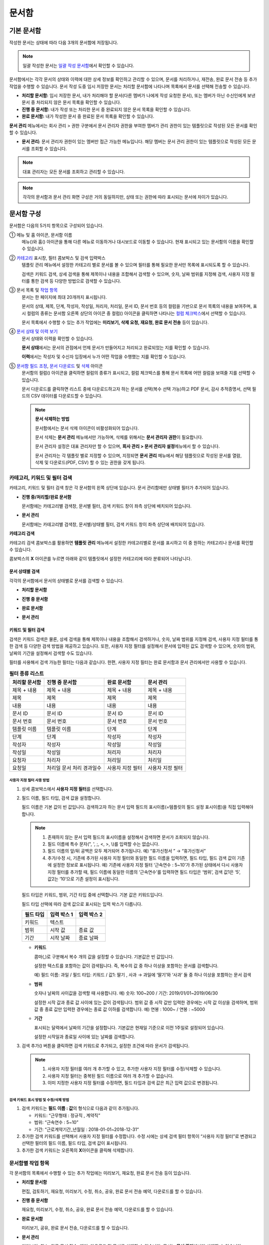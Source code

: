 .. _documents:

==========
문서함
==========

------------------
기본 문서함
------------------


작성한 문서는 상태에 따라 다음 3개의 문서함에 저장됩니다.

.. note::

   일괄 작성한 문서는 `일괄 작성 문서함 <#bulksend-documents>`__\ 에서 확인할 수 있습니다.


문서함에서는 각각 문서의 상태와 이력에 대한 상세 정보를 확인하고 관리할 수 있으며, 문서를 처리하거나, 재전송, 완료 문서 전송 등 추가 작업을 수행할 수 있습니다. 문서 작성 도중 임시 저장한 문서는 처리할 문서함에 나타나며 목록에서 문서를 선택해 전송할 수 있습니다.


-  **처리할 문서함:** 임시 저장한 문서, 내가 처리해야 할 문서(다른 멤버가 나에게 작성 요청한 문서), 또는 멤버가 아닌 수신인에게 보낸 문서 중 처리되지 않은 문서 목록을 확인할 수 있습니다.

-  **진행 중 문서함:** 내가 작성 또는 처리한 문서 중 완료되지 않은 문서 목록을 확인할 수 있습니다.

-  **완료 문서함:** 내가 작성한 문서 중 완료된 문서 목록을 확인할 수 있습니다.


**문서 관리** 메뉴에서는 회사 관리 > 권한 구분에서 문서 관리자 권한을 부여한 멤버가 관리 권한이 있는 템플릿으로 작성된 모든 문서를 확인할 수 있습니다.

-  **문서 관리:** 문서 관리자 권한이 있는 멤버만 접근 가능한 메뉴입니다. 해당 멤버는 문서 관리 권한이 있는 템플릿으로 작성된 모든 문서를 조회할 수 있습니다.

.. note::

   대표 관리자는 모든 문서를 조회하고 관리할 수 있습니다.

.. figure:: resources/document_inbox.png
   :alt: 문서함 메뉴
   :width: 700px


.. note::

   각각의 문서함과 문서 관리 화면 구성은 거의 동일하지만, 상태 또는 권한에 따라 표시되는 문서에 차이가 있습니다.

.. figure:: resources/inbox_layout.png
   :alt: 문서함 형태
   :width: 700px

---------------
문서함 구성
---------------

문서함은 다음의 5가지 항목으로 구성되어 있습니다.

① 메뉴 및 홈 아이콘, 문서함 이름
   메뉴(|image2|)와 홈(|image3|) 아이콘을 통해 다른 메뉴로 이동하거나 대시보드로 이동할 수 있습니다. 현재 표시되고 있는 문서함의 이름을
   확인할 수 있습니다.

②  `카테고리 <#category>`__ 표시창, 필터 콤보박스 및 검색 입력박스
   템플릿 관리 메뉴에서 설정한 카테고리 별로 문서를 볼 수 있으며 필터를 통해 필요한 문서만 목록에 표시되도록 할 수 있습니다.

   검색은 키워드 검색, 상세 검색을 통해 제목이나 내용을 조합해서 검색할 수 있으며, 숫자, 날짜 범위를 지정해 검색, 사용자 지정 필터를 통한 검색 등 다양한 방법으로 검색할 수 있습니다.

③ 문서 목록 및 `작업 항목 <#additional-work>`__
   문서는 한 페이지에 최대 20개까지 표시됩니다. 

   문서의 상태, 제목, 단계, 작성자, 작성일, 처리자, 처리일, 문서 ID, 문서 번호 등의 컬럼을 기반으로 문서 목록의 내용을 보여주며, 표시 컬럼의 종류는 문서함 오른쪽 상단의 아이콘 중 컬럼(|image4|) 아이콘을 클릭하면 나타나는 `컬럼 체크박스 <#document-column>`__\ 에서 선택할 수 있습니다. 

   문서 목록에서 수행할 수 있는 추가 작업에는 **미리보기, 삭제 요청, 재요청, 완료 문서 전송** 등이 있습니다.

④ `문서 상태 및 이력 보기 <#history>`__
   문서 상태와 이력을 확인할 수 있습니다.

   **문서 상태**\ 에서는 문서의 관점에서 언제 문서가 만들어지고 처리되고 완료되었는 지를 확인할 수 있습니다.

   **이력**\ 에서는 작성자 및 수신자 입장에서 누가 어떤 작업을 수행했는 지를 확인할 수 있습니다.

⑤ `문서함 필드 조정 <#document-column>`__, `문서 다운로드 <#document-download>`__ 및 `삭제 <#document-delete>`__ 아이콘
   문서함의 컬럼(|image5|) 아이콘을 클릭하면 컬럼의 종류가 표시되고, 컬럼 체크박스를 통해 문서 목록에 어떤 컬럼을 보여줄 지를 선택할 수 있습니다.

   문서 다운로드를 클릭하면 리스트 중에 다운로드하고자 하는 문서를 선택(복수 선택 가능)하고 PDF 문서, 감사 추적증명서, 선택 필드의 CSV 데이터를 다운로드할 수 있습니다.


   .. note::

      **문서 삭제하는 방법**

      문서함에서는 문서 삭제 아이콘이 비활성화되어 있습니다.

      문서 삭제는 **문서 관리** 메뉴에서만 가능하며, 삭제를 위해서는 **문서 관리자 권한**\ 이 필요합니다. 

      문서 관리자 설정은 대표 관리자만 할 수 있으며, **회사 관리 > 문서 관리자 설정**\ 메뉴에서 할 수 있습니다.

      문서 관리자는 각 템플릿 별로 지정할 수 있으며, 지정되면 **문서 관리** 메뉴에서 해당 템플릿으로 작성된 문서를 열람, 삭제 및 다운로드(PDF, CSV) 할 수 있는 권한을 갖게 됩니다.


.. _category:

카테고리, 키워드 및 필터 검색
~~~~~~~~~~~~~~~~~~~~~~~~~~~~~

카테고리, 키워드 및 필터 검색 창은 각 문서함의 왼쪽 상단에 있습니다.
문서 관리함에만 상태별 필터가 추가되어 있습니다.

-  **진행 중/처리할/완료 문서함**

   문서함에는 카테고리별 검색창, 문서별 필터, 검색 키워드 창이 좌측 상단에 배치되어 있습니다.

-  **문서 관리**

   문서함에는 카테고리별 검색창, 문서별/상태별 필터, 검색 키워드 창이 좌측 상단에 배치되어 있습니다.

**카테고리 검색**

카테고리 검색 콤보박스를 활용하면 **템플릿 관리** 메뉴에서 설정한 카테고리별로 문서를 표시하고 이 중 원하는 카테고리나 문서를 확인할 수 있습니다.

콤보박스의 **X** 아이콘를 누르면 아래와 같이 템플릿에서 설정한 카테고리에 따라 분류되어 나타납니다.

.. figure:: resources/category_search.png
   :alt: 카테고리 검색 콤보박스
   :width: 500px


**문서 상태별 검색**
------------------------

각각의 문서함에서 문서의 상태별로 문서를 검색할 수 있습니다.

-  **처리할 문서함**

|image6|

-  **진행 중 문서함**

|image7|

-  **완료 문서함**

|image8|

-  **문서 관리**

|image9|



**키워드 및 필터 검색**
-----------------------------

검색은 키워드 검색은 물론, 상세 검색을 통해 제목이나 내용을 조합해서 검색하거나, 숫자, 날짜 범위를 지정해 검색, 사용자 지정 필터를 통한 검색 등 다양한 검색 방법을 제공하고 있습니다. 또한, 사용자 지정 필터를 설정해서 문서에 입력된 값도 검색할 수 있으며, 숫자의 범위, 날짜의 기간을 설정해서 검색할 수도 있습니다.

필터를 사용해서 검색 가능한 필터는 다음과 같습니다. 한편, 사용자 지정 필터는 완료 문서함과 문서 관리에서만 사용할 수 있습니다.

.. table:: **필터 종류 리스트**

   ============== ==================== =================== ===================
   처리할 문서함   진행 중 문서함         완료 문서함         문서 관리
   ============== ==================== =================== ===================
   제목 + 내용      제목 + 내용          제목 + 내용         제목 + 내용
   제목             제목                 제목               제목
   내용             내용                 내용               내용
   문서 ID          문서 ID              문서 ID            문서 ID 
   문서 번호         문서 번호            문서 번호          문서 번호
   템플릿 이름       템플릿 이름          단계                단계
   단계              단계                작성자              작성자
   작성자            작성자               작성일              작성일
   작성일            작성일               처리자              처리자
   요청자            처리자                처리일             처리일
   요청일          처리일               사용자 지정 필터     사용자 지정 필터          
                   문서 처리 경과일수                  
   ============== ==================== =================== ===================

**사용자 지정 필터 사용 방법**
^^^^^^^^^^^^^^^^^^^^^^^^^^^^^^^^^^^

1. 상세 콤보박스에서 **사용자 지정 필터**\ 를 선택합니다.

   |image10|

2. 필드 이름, 필드 타입, 검색 값을 설정합니다.

   필드 이름은 기본 값이 빈 값입니다. 검색하고자 하는 문서 입력 필드의 표시이름(=템플릿의 필드 설정 표시이름)을 직접 입력해야 합니다.

   .. note::

      1. 존재하지 않는 문서 입력 필드의 표시이름을 설정해서 검색하면 문서가 조회되지 않습니다.

      2. 필드 이름에 특수 문자(", ', ;, <, >, \\)를 입력할 수는 없습니다.

      3. 필드 이름의 앞/뒤 공백은 모두 제거되어 추가됩니다. 예) “휴가신청서 ” → “휴가신청서”

      4. 추가/수정 시, 기존에 추가된 사용자 지정 필터와 동일한 필드 이름을 입력하면, 필드 타입, 필드 검색 값이 기존에 설정한 정보로 표시됩니다. 예) 기존에 사용자 지정 필터 ‘근속연수 : 5~10’가 추가된 상태에서 다시 사용자 지정 필터를 추가할 때, 필드 이름에 동일한 이름의 ‘근속연수’를 입력하면 필드 타입은 ‘범위’, 검색 값1은 ‘5’, 값2는 ‘10’으로 기존 설정이 표시됩니다.

   필드 타입은 키워드, 범위, 기간 타입 중에 선택합니다. 기본 값은 키워드입니다.

   필드 타입 선택에 따라 검색 값으로 표시되는 입력 박스가 다릅니다.

   ========= ============= =============
   필드 타입  입력 박스 1    입력 박스 2
   ========= ============= =============
   키워드     텍스트       
   범위       시작 값        종료 값
   기간       시작 날짜      종료 날짜
   ========= ============= =============

   -  **키워드**

      콤마(,)로 구분해서 복수 개의 값을 설정할 수 있습니다. 기본값은 빈 값입니다.

      설정한 텍스트를 포함하는 값이 검색됩니다. 즉, 복수의 값 중 하나 이상을 포함하는 문서를 검색합니다.

      예) 필드 이름: 과일 / 필드 타입: 키워드 / 값1: 딸기 , 사과 → 과일에 ‘딸기’와 ‘사과’ 둘 중 하나 이상을 포함하는 문서 검색

   -  **범위**

      숫자나 날짜의 사이값을 검색할 때 사용합니다. 예) 숫자: 100~200 / 기간: 2019/01/01~2019/06/30

      설정한 시작 값과 종료 값 사이에 있는 값이 검색됩니다. 범위 값 중 시작 값만 입력한 경우에는 시작 값 이상을 검색하며, 범위 값 중 종료
      값만 입력한 경우에는 종료 값 이하를 검색합니다. 예) 연봉 : 1000~ / 연봉 : ~5000

   -  **기간**

      표시되는 달력에서 날짜의 기간을 설정합니다. 기본값은 현재일 기준으로 이전 1주일로 설정되어 있습니다.

      설정한 시작일과 종료일 사이에 있는 날짜를 검색합니다.

3. 검색 추가(|image11|) 버튼을 클릭하면 검색 키워드로 추가되고, 설정한 조건에 따라 문서가 검색됩니다.

   .. note::

      1. 사용자 지정 필터를 여러 개 추가할 수 있고, 추가한 사용자 지정 필터를 수정/삭제할 수 있습니다.

      2. 사용자 지정 필터는 중복된 필드 이름으로 여러 개 추가할 수 없습니다.

      3. 이미 지정한 사용자 지정 필터를 수정하면, 필드 타입과 검색 값은 최근 입력 값으로 변경됩니다.

**검색 키워드 표시 방법 및 수정/삭제 방법**
^^^^^^^^^^^^^^^^^^^^^^^^^^^^^^^^^^^^^^^^^^^^^^^

1. 검색 키워드는 **필드 이름 : 값**\ 의 형식으로 다음과 같이 추가됩니다.

   -  키워드: “근무형태 : 정규직 , 계약직”

   -  범위: “근속연수 : 5~10”

   -  기간: “근로계약기간_년월일 : 2018-01-01~2018-12-31“

2. 추가한 검색 키워드를 선택해서 사용자 지정 필터를 수정합니다. 
   수정 시에는 상세 검색 필터 항목이 “사용자 지정 필터”로 변경되고 선택한 필터의 필드 이름, 필드 타입, 검색 값이 표시됩니다.

3. 추가한 검색 키워드는 오른쪽의 **X**\ 아이콘을 클릭해 삭제합니다.

.. _additional_work:

문서함별 작업 항목
~~~~~~~~~~~~~~~~~~

각 문서함의 목록에서 수행할 수 있는 추가 작업에는 미리보기, 재요청, 완료 문서 전송 등이 있습니다.


-  **처리할 문서함**

   편집, 검토하기, 재요청, 미리보기, 수정, 취소, 공유, 완료 문서 전송 예약, 다운로드를 할 수 있습니다.

-  **진행 중 문서함**

   재요청, 미리보기, 수정, 취소, 공유, 완료 문서 전송 예약, 다운로드를 할 수 있습니다.

-  **완료 문서함**

   미리보기, 공유, 완료 문서 전송, 다운로드를 할 수 있습니다.

-  **문서 관리**

   미리보기, 취소, 완료 문서 전송, 제거, 다운로드 및 문서를 삭제할 수 있습니다. 문서는 **문서 관리**\ 에서만 삭제할 수 있습니다.

.. _history:

상태 및 이력보기
~~~~~~~~~~~~~~~~

문서함 목록에서 문서를 선택하면 해당 문서의 상태와 이력을 화면 오른쪽에서 확인할 수 있습니다.

-  **문서 상태**\ : 워크플로우 단계별로 문서가 언제, 누구에 의해 작성/처리되었는지 표시

-  **이력**\ : 작성자 및 수신자 관점에서 시간 순으로 누가 어떤 작업을 수행했는지 표시

.. figure:: resources/document_status.png
   :alt: 문서 상태 탭
   :width: 300px


.. figure:: resources/document_history.png
   :alt: 이력 탭
   :width: 300px


.. _document_download:

문서 다운로드
~~~~~~~~~~~~~~~~

eformsign에서 작성된 문서는 대부분 오랜 기간 안전하게 보관해야 하는 문서들입니다. 모든 문서는 장기 보관용 파일 형식(PDF/A)으로 저장되며 지정된 관리자만 문서와 데이터를 열람하거나 삭제할 수 있습니다.

1. 문서 목록에서 오른쪽 상단 다운로드(|image12|) 아이콘을 클릭합니다.

2. 다운로드할 문서를 선택하고 **다운로드** 버튼을 클릭합니다.

.. figure:: resources/download_popup.png
   :alt: 문서 다운로드 팝업
   :width: 400px


.. note::

   **CSV 다운로드**\ 는 문서에 입력된 데이터를 엑셀 파일로 다운로드 받을 수 있는 기능입니다. 
   CSV 다운로드를 선택하고 다운받을 데이터를 확인한 후 **다운로드** 버튼을 클릭합니다.

.. _document_delete:

문서 삭제하기
~~~~~~~~~~~~~

eformsign에서는 지정된 관리자만 문서를 삭제할 수 있습니다.

1. 문서함 목록에서 오른쪽 상단에 있는 삭제(|image13|) 아이콘을 클릭합니다.

2. 삭제할 문서를 선택한 후 **삭제** 버튼을 클릭합니다.

3. 삭제 확인 팝업창에서 **예**\ 를 클릭하면 문서가 삭제됩니다.

.. _document_column:

문서함 컬럼 설정
~~~~~~~~~~~~~~~~

문서함 오른쪽 상단의 아이콘 중 컬럼(|image14|) 아이콘을 클릭하면 목록에서 어떤 컬럼을 표시할 지 선택할 수 있습니다.

.. figure:: resources/column_type.png
   :alt: 문서함 컬럼 설정 아이콘

---------------------------------------------------

.. _drafts:

-------------
임시 보관함
-------------

**임시 보관함**\ 에는 **내 파일로 문서 작성** 과정에서 문서를 전송하기 이전에 **임시 보관함에 저장**\ 을 클릭하여 저장한 문서들이 보관됩니다. 
**임시 보관함**\ 에 저장된 파일은 언제든지 다시 열어 이후 단계를 계속 진행하거나 문서를 삭제할 수 있습니다.

1. 사이드바 메뉴에서 **임시 보관함**\ 을 클릭하여 이동합니다.

   |image15|

2. 임시 저장된 문서 목록에서 원하는 문서의 **계속** 버튼을 클릭합니다.

   |image16|

3. **내 파일로 문서 작성** 화면에서 문서를 수정한 후 전송합니다.


.. note::

   내 파일로 문서 작성하는 방법은 `내 파일로 문서 작성하기 <chapter3.html#id2>`__ 를 참고하시기 바랍니다.


--------------------------------------------------

.. _bulksend_documents:

-------------------------
일괄 작성 문서함
-------------------------

일괄 작성 문서함에서는 일괄 작성으로 대량 전송한 문서를 한 눈에 볼 수 있습니다. 일괄 작성한 문서의 진행 상황을 확인하고, 예약 전송 변경, 취소 또는 재요청 등을 할 수 있습니다. 

.. figure:: resources/bulksend-documents.png
   :alt: 일괄 작성 문서함



일괄 작성한 문서 목록에서 **상세 보기**\ 를 클릭하면 전송된 문서의 응답 여부, 단계 상태 등을 확인할 수 있습니다.

- 문서의 응답/미응답 여부 확인
- 일괄 또는 개별 재요청, 문서 취소, 다운로드(PDF, CSV 파일) 가능
- 문서 별 단계, 상태 및 이력 확인 가능


.. figure:: resources/bulksend-documents-detail.png
   :alt: 일괄 작성 문서함-상세보기

.. tip::

   일괄로 재요청 시 수신자 정보는 수정할 수 없으며, 처음 입력한 이메일 주소 또는 휴대폰 번호로 전송됩니다. 
   수신자 정보를 변경해야 할 경우 개별로 재요청 버튼을 클릭하여 재요청해야 합니다. 개별로 재요청 시 이메일 주소 또는 휴대폰 번호를 수정하여 전송할 수 있습니다. 


예약 전송한 문서의 경우, 예약 변경 또는 취소를 할 수 있습니다.

.. figure:: resources/bulksend-schedule-change.png
   :alt: 일괄 작성 문서함-예약 변경
   :width: 300px


.. note::

   한번에 대량으로 문서를 전송할 수 있는 문서 일괄 작성 방법은 `일괄 작성으로 문서 대량 전송하기 <chapter3.html#bulksend>`__ 를 참고하시기 바랍니다.


--------------------------------------------------


.. _shared_documents:

-------------------------
공유 문서함
-------------------------

공유 문서함에서는 공유 문서함을 만들어 내가 소유한 문서를 다른 멤버들과 공유하거나 다른 멤버들이 나에게 공유한 문서를 확인할 수 있습니다. 

.. figure:: resources/shared-documents-box.png
   :alt: 공유 문서함

멤버는 공유 문서함 메뉴에서 공유 문서함을 생성할 수 있으며 해당 공유 문서함에 접근할 수 있는 멤버 또는 그룹을 선택할 수 있습니다.

공유 문서함에 추가하고 싶은 문서가 있다면 처리할 문서함, 진행 중 문서함 또는 완료 문서함에서 원하는 문서를 공유 문서함에 추가할 수 있습니다.

**공유 문서함 만들기**

1. 사이드바 메뉴에서 공유 문서함을 클릭합니다.
2. 공유 문서함 추가 버튼을 클릭하여 공유 문서함 폴더를 생성합니다.
3. 팝업창에 문서함 이름 및 설명을 입력하고 문서함 접근 권한을 부여할 멤버/그룹을 선택합니다.

.. figure:: resources/create-shared-documentbox.png
   :alt: 공유 문서함 만들기

4. 생성된 공유 문서함 옆의 더보기(⋯) 버튼을 클릭해 문서함에 대한 설정을 합니다.

.. figure:: resources/shared-documentbox-setting.png
   :alt: 공유 문서함 설정

- **일반 설정:** 문서함 이름, 설명, 문서함에 접근 권한이 부여된 멤버를 설정합니다.

- **자동 공유 규칙 설정:** 해당 문서함에 자동으로 공유될 문서에 대한 규칙을 설정합니다.
    문서 제목에 포함된 문구와 문서 종류를 설정하면 규칙에 따라 자동으로 공유 문서함에 문서가 공유됩니다. 

    예를 들어, 문서 제목에 포함된 문구를 "계약서"로 설정하고 문서 종류를 "템플릿 없이 내 파일로 작성된 문서"로 설정하면 내 파일로 작성된 문서 중 문서 제목에서 "계약서"가 포함된 문서는 해당 문서함에 공유됩니다.


- **소유자 변경:** 해당 공유 문서함의 소유자를 변경합니다.

   .. note::

      ❗공유 문서함을 생성한 멤버는 자동으로 해당 공유 문서함의 소유자가 됩니다.

- **삭제:** 공유 문서함을 삭제합니다. 문서함을 삭제할 경우 문서함에 공유된 모든 문서가 공유 해제됩니다.

.. tip::

   **Tip. 자동 공유 규칙 설정 방법**

   1. 자동 공유 규칙을 설정하고자 하는 공유 문서함 옆의 더 보기(⋯) 버튼을 클릭하고 자동 공유 규칙 설정 옵션을 클릭합니다.

   2. 팝업창에서 해당 공유 문서함에 특정 문서를 자동으로 공유하기 위한 규칙을 설정합니다. 아래 두 가지 조건을 각각 또는 모두 설정할 수 있습니다.

   - **문서 제목에 포함된 문구:** 문구를 추가하면 해당 문구가 문서 제목에 포함된 문서가 자동으로 공유 문서함에 추가됩니다. 여러 개의 문구를 설정할 수 있으며, 설정한 문구 중 하나의 문구만 문서 제목에 포함되면 해당 문서가 공유됩니다.

   - **문서 종류:** 공유하고자 하는 템플릿 이름을 선택하면 해당 템플릿으로 문서 작성 시 공유 문서함에 자동으로 공유됩니다. 템플릿 없이 내 파일로 작성한 문서를 선택하면 내 파일로 작성한 문서 모두 또는 문서 제목에 포함된 문구에 설정된 문구가 있을 경우 해당 문구가 포함된 문서가 공유 문서함에 공유됩니다.

   예를 들어, 문서 제목에 포함된 문구를 "계약서"로 설정하고 문서 종류를 "템플릿 없이 내 파일로 작성된 문서"로 설정하면 내 파일로 작성된 문서 중 문서 제목에서 "계약서"가 포함된 문서는 해당 문서함에 공유됩니다.

      .. figure:: resources/shared-rule-setting.png
         :alt: 자동 공유 규칙
         :width: 300px




**공유 문서함에 문서 추가하기**

1. 처리할 문서함, 진행 중 문서함 또는 완료 문서함으로 이동합니다. 
2. 문서 이름 아래의 ‘공유‘를 클릭한 후 공유할 공유 문서함을 선택합니다.

   .. figure:: resources/share-document.png
      :alt: 문서 공유하기

.. tip::

   문서함 목록에서 여러 개의 문서를 동시에 공유하려면 문서함 우측 상단의 **공유 아이콘**\ 을 클릭합니다.
   공유할 문서를 체크한 후 **공유** 버튼을 클릭하고 공유할 문서함을 선택합니다.





.. |image1| image:: resources/inbox_ex1.png
   :width: 700px
.. |image2| image:: resources/menu_icon_2.png
   :width: 25px
.. |image3| image:: resources/home_icon_2.png
   :width: 25px
.. |image4| image:: resources/column_icon.png
   :width: 35px
.. |image5| image:: resources/column_icon.png
   :width: 35px
.. |image6| image:: resources/actionrequiredbox-status-search.png
   :width: 700px
.. |image7| image:: resources/inprocessbox-status-search.png
   :width: 700px
.. |image8| image:: resources/completedbox-status-search.png
   :width: 700px
.. |image9| image:: resources/documentmanage_status_search.png
   :width: 700px
.. |image10| image:: resources/userdefined_search1.png
.. |image11| image:: resources/searchplus.png
.. |image12| image:: resources/download_icon.png
.. |image13| image:: resources/delete_icon1.png
.. |image14| image:: resources/column_icon.png
   :width: 35px
.. |image15| image:: resources/draftbox-menu.png
   :width: 700px
.. |image16| image:: resources/draftbox-documentlist.png
   :width: 700px
